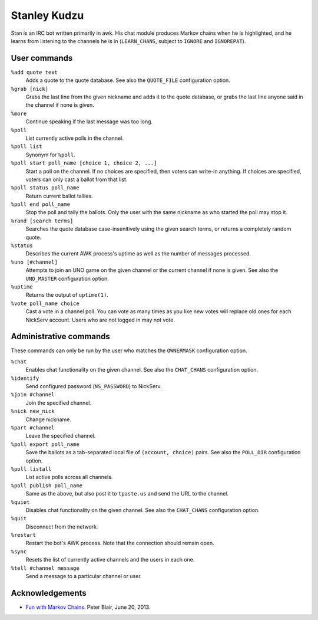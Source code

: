 Stanley Kudzu
=============

Stan is an IRC bot written primarily in awk. His chat module produces Markov
chains when he is highlighted, and he learns from listening to the channels he
is in (``LEARN_CHANS``, subject to ``IGNORE`` and ``IGNOREPAT``).

User commands
--------------

``%add quote text``
	Adds a quote to the quote database. See also the ``QUOTE_FILE``
	configuration option.

``%grab [nick]``
	Grabs the last line from the given nickname and adds it to the quote
	database, or grabs the last line anyone said in the channel if none is
	given.

``%more``
  Continue speaking if the last message was too long.

``%poll``
  List currently active polls in the channel.

``%poll list``
  Synonym for ``%poll``.

``%poll start poll_name [choice 1, choice 2, ...]``
  Start a poll on the channel. If no choices are specified, then voters
  can write-in anything. If choices are specified, voters can only cast
  a ballot from that list.

``%poll status poll_name``
  Return current ballot tallies.

``%poll end poll_name``
  Stop the poll and tally the ballots. Only the user with the same
  nickname as who started the poll may stop it.

``%rand [search terms]``
	Searches the quote database case-insenitively using the given search
	terms, or returns a completely random quote.

``%status``
	Describes the current AWK process's uptime as well as the number of
	messages processed.

``%uno [#channel]``
	Attempts to join an UNO game on the given channel or the current
	channel if none is given. See also the ``UNO_MASTER`` configuration
	option.

``%uptime``
	Returns the output of ``uptime(1)``.

``%vote poll_name choice``
  Cast a vote in a channel poll. You can vote as many times as you like
  new votes will replace old ones for each NickServ account. Users who
  are not logged in may not vote.

Administrative commands
-----------------------

These commands can only be run by the user who matches the ``OWNERMASK``
configuration option.

``%chat``
	Enables chat functionality on the given channel. See also the
	``CHAT_CHANS`` configuration option.

``%identify``
	Send configured password (``NS_PASSWORD``) to NickServ.

``%join #channel``
	Join the specified channel.

``%nick new_nick``
	Change nickname.

``%part #channel``
	Leave the specified channel.

``%poll export poll_name``
  Save the ballots as a tab-separated local file of ``(account,
  choice)`` pairs. See also the ``POLL_DIR`` configuration option.

``%poll listall``
  List active polls across all channels.

``%poll publish poll_name``
  Same as the above, but also post it to ``tpaste.us`` and send the URL
  to the channel.

``%quiet``
	Disables chat functionality on the given channel. See also the
	``CHAT_CHANS`` configuration option.

``%quit``
	Disconnect from the network.

``%restart``
	Restart the bot's AWK process. Note that the connection should remain
	open.

``%sync``
	Resets the list of currently active channels and the users in each
	one.

``%tell #channel message``
	Send a message to a particular channel or user.

Acknowledgements
----------------
* `Fun with Markov Chains
  <http://petermblair.com/2013/06/fun-with-markov-chains/>`_. Peter
  Blair, June 20, 2013.
